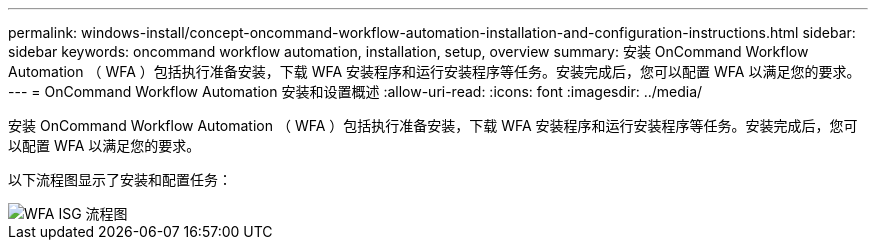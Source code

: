 ---
permalink: windows-install/concept-oncommand-workflow-automation-installation-and-configuration-instructions.html 
sidebar: sidebar 
keywords: oncommand workflow automation, installation, setup, overview 
summary: 安装 OnCommand Workflow Automation （ WFA ）包括执行准备安装，下载 WFA 安装程序和运行安装程序等任务。安装完成后，您可以配置 WFA 以满足您的要求。 
---
= OnCommand Workflow Automation 安装和设置概述
:allow-uri-read: 
:icons: font
:imagesdir: ../media/


[role="lead"]
安装 OnCommand Workflow Automation （ WFA ）包括执行准备安装，下载 WFA 安装程序和运行安装程序等任务。安装完成后，您可以配置 WFA 以满足您的要求。

以下流程图显示了安装和配置任务：

image::../media/wfa_isg_flowchart.gif[WFA ISG 流程图]

